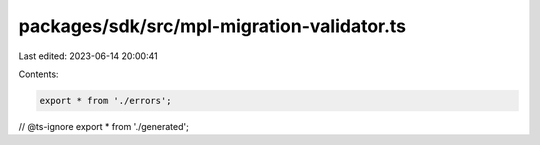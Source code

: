 packages/sdk/src/mpl-migration-validator.ts
===========================================

Last edited: 2023-06-14 20:00:41

Contents:

.. code-block:: ts

    export * from './errors';
// @ts-ignore
export * from './generated';


